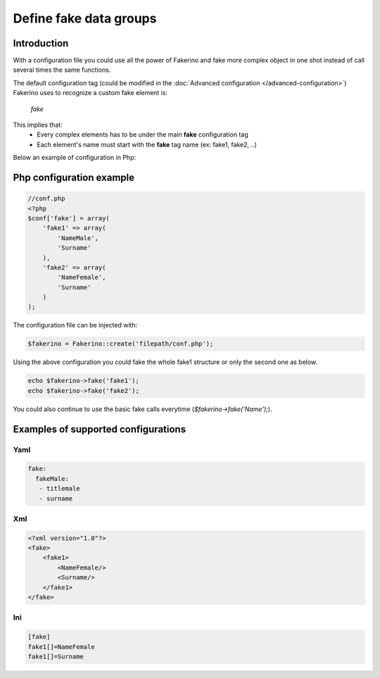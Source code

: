 Define fake data groups
=======================

Introduction
^^^^^^^^^^^^

With a configuration file you could use all the power of Fakerino and fake more complex object in one shot instead of call several times the same functions.

The default configuration tag (could be modified in the :doc:`Advanced configuration </advanced-configuration>`) Fakerino uses to recognize a custom fake element is:
    
    `fake`  
This implies that: 
 - Every complex elements has to be under the main **fake** configuration tag
 - Each element's name must start with the **fake** tag name (ex: fake1, fake2, ..)


Below an example of configuration in Php:

Php configuration example
^^^^^^^^^^^^^^^^^^^^^^^^^
.. code-block:: php

    //conf.php
    <?php
    $conf['fake'] = array(
        'fake1' => array(
            'NameMale',
            'Surname'
        ),
        'fake2' => array(
            'NameFemale',
            'Surname'
        )
    );

The configuration file can be injected with:

.. code-block:: php

    $fakerino = Fakerino::create('filepath/conf.php');

Using the above configuration you could fake the whole fake1 structure or only the second one as below.

.. code-block:: php

    echo $fakerino->fake('fake1');
    echo $fakerino->fake('fake2');

You could also continue to use the basic fake calls everytime (`$fakerino->fake('Name');`).

Examples of supported configurations
^^^^^^^^^^^^^^^^^^^^^^^^^^^^^^^^^^^^

Yaml
~~~~
.. code-block:: text


    fake:
      fakeMale:
       - titlemale
       - surname

Xml
~~~
.. code-block:: text

    <?xml version="1.0"?>
    <fake>
        <fake1>
            <NameFemale/>
            <Surname/>
        </fake1>
    </fake>

Ini
~~~
.. code-block:: text

    [fake]
    fake1[]=NameFemale
    fake1[]=Surname
